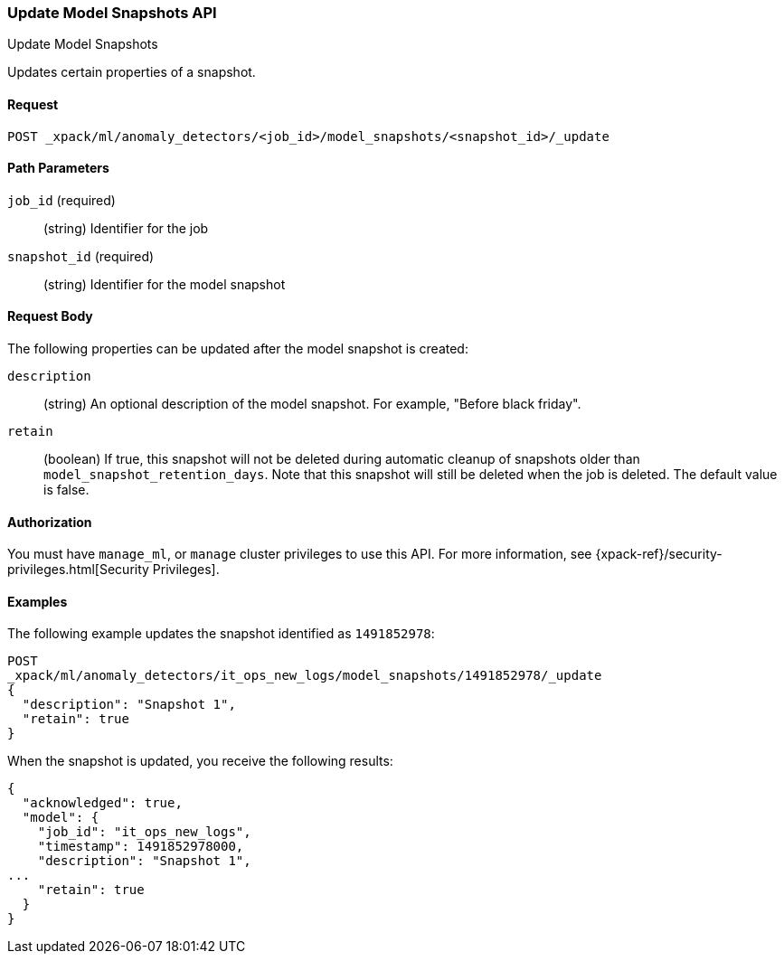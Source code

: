 [role="xpack"]
[[ml-update-snapshot]]
=== Update Model Snapshots API
++++
<titleabbrev>Update Model Snapshots</titleabbrev>
++++

Updates certain properties of a snapshot.

==== Request

`POST _xpack/ml/anomaly_detectors/<job_id>/model_snapshots/<snapshot_id>/_update`


//==== Description

==== Path Parameters

`job_id` (required)::
  (string) Identifier for the job

`snapshot_id` (required)::
  (string) Identifier for the model snapshot

==== Request Body

The following properties can be updated after the model snapshot is created:

`description`::
  (string) An optional description of the model snapshot. For example,
  "Before black friday".

`retain`::
  (boolean) If true, this snapshot will not be deleted during automatic cleanup
  of snapshots older than `model_snapshot_retention_days`.
  Note that this snapshot will still be deleted when the job is deleted.
  The default value is false.


==== Authorization

You must have `manage_ml`, or `manage` cluster privileges to use this API.
For more information, see
{xpack-ref}/security-privileges.html[Security Privileges].
//<<privileges-list-cluster>>.


==== Examples

The following example updates the snapshot identified as `1491852978`:

[source,js]
--------------------------------------------------
POST
_xpack/ml/anomaly_detectors/it_ops_new_logs/model_snapshots/1491852978/_update
{
  "description": "Snapshot 1",
  "retain": true
}
--------------------------------------------------
// CONSOLE
// TEST[skip:todo]

When the snapshot is updated, you receive the following results:
[source,js]
----
{
  "acknowledged": true,
  "model": {
    "job_id": "it_ops_new_logs",
    "timestamp": 1491852978000,
    "description": "Snapshot 1",
...
    "retain": true
  }
}
----
